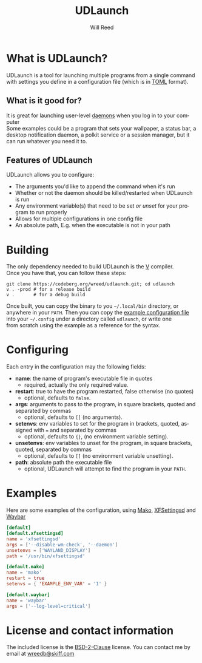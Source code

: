 #+TITLE: UDLaunch
#+AUTHOR: Will Reed
#+EMAIL: wreedb@skiff.com
#+LANGUAGE: en
#+OPTIONS: toc:nil

* What is UDLaunch?
UDLaunch is a tool for launching multiple programs from a single command \\
with settings you define in a configuration file (which is in [[https://toml.io/en/][TOML]] format). \\

** What is it good for?
It is great for launching user-level [[https://en.wikipedia.org/wiki/Daemon_(computing)][daemons]] when you log in to your computer \\
Some examples could be a program that sets your wallpaper, a status bar, a \\
desktop notification daemon, a polkit service or a session manager, but it \\
can run whatever you need it to.

** Features of UDLaunch
UDLaunch allows you to configure:
- The arguments you'd like to append the command when it's run
- Whether or not the daemon should be killed/restarted when UDLaunch is run
- Any environment variable(s) that need to be set /or unset/ for your program to run properly
- Allows for multiple configurations in one config file
- An absolute path, E.g. when the executable is not in your path

* Building
The only dependency needed to build UDLaunch is the [[https://vlang.io/][V]] compiler. \\
Once you have that, you can follow these steps:

#+BEGIN_SRC shell
git clone https://codeberg.org/wreed/udlaunch.git; cd udlaunch
v . -prod # for a release build
v .       # for a debug build
#+END_SRC

Once built, you can copy the binary to you =~/.local/bin= directory, or \\
anywhere in your ~PATH~. Then you can copy the [[./example/config.toml][example configuration file]] \\
into your =~/.config= under a directory called ~udlaunch~, or write one \\
from scratch using the example as a reference for the syntax.

* Configuring
Each entry in the configuration may the following fields:
- *name*: the name of program's executable file in quotes
  + required, actually the only required value.
- *restart*: true to have the program restarted, false otherwise (no quotes)
  + optional, defaults to ~false~.
- *args*: arguments to pass to the program, in square brackets, quoted and separated by commas
  + optional, defaults to ~[]~ (no arguments).
- *setenvs*: env variables to set for the program in brackets, quoted, assigned with ~=~ and separated by commas
  + optional, defaults to ~{}~, (no environment variable setting).
- *unsetenvs*: env variables to unset for the program, in square brackets, quoted, separated by commas
  + optional, defaults to ~[]~ (no environment variable unsetting).
- *path*: absolute path the executable file
  + optional, UDLaunch will attempt to find the program in your ~PATH~.

* Examples
Here are some examples of the configuration, using [[https://wayland.emersion.fr/mako/][Mako]], [[https://gitlab.xfce.org/xfce/xfce4-settings][XFSettingsd]] and [[https://github.com/alexays/waybar][Waybar]]

#+BEGIN_SRC toml
[default]
[default.xfsettingsd]
name = 'xfsettingsd'
args = ['--disable-wm-check', '--daemon']
unsetenvs = ['WAYLAND_DISPLAY']
path = '/usr/bin/xfsettingsd'

[default.mako]
name = 'mako'
restart = true
setenvs = { 'EXAMPLE_ENV_VAR' = '1' }

[default.waybar]
name = 'waybar'
args = ['--log-level=critical']
#+END_SRC

* License and contact information
The included license is the [[./LICENSE][BSD-2-Clause]] license.
You can contact me by email at [[mailto:wreedb@skiff.com][wreedb@skiff.com]]